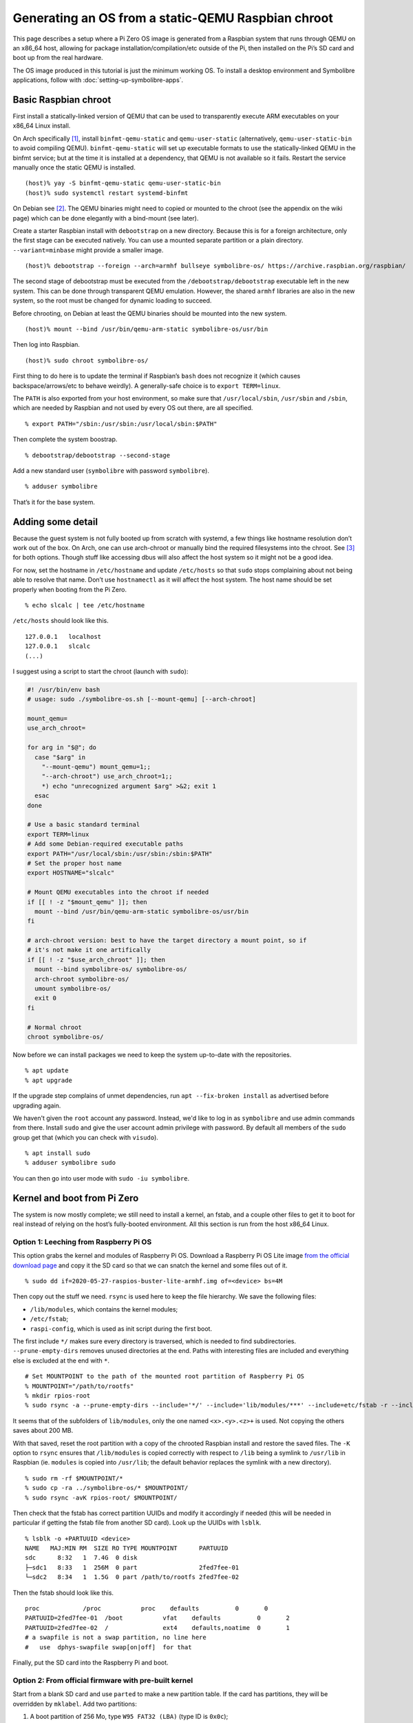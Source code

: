 .. Copyright 2018-2020 Symbolibre authors <https://symbolibre.org>
.. SPDX-License-Identifier: CC-BY-SA-4.0
.. SPDX-License-Identifier: CC0-1.0

===================================================
Generating an OS from a static-QEMU Raspbian chroot
===================================================

This page describes a setup where a Pi Zero OS image is generated from a
Raspbian system that runs through QEMU on an x86_64 host, allowing for
package installation/compilation/etc outside of the Pi, then installed
on the Pi’s SD card and boot up from the real hardware.

The OS image produced in this tutorial is just the minimum working OS. To
install a desktop environment and Symbolibre applications, follow with
:doc:`setting-up-symbolibre-apps`.

Basic Raspbian chroot
---------------------

First install a statically-linked version of QEMU that can be used to
transparently execute ARM executables on your x86_64 Linux install.

On Arch specifically
`[1] <https://wiki.archlinux.org/index.php/QEMU#Chrooting_into_arm/arm64_environment_from_x86_64>`__,
install ``binfmt-qemu-static`` and ``qemu-user-static`` (alternatively,
``qemu-user-static-bin`` to avoid compiling QEMU).
``binfmt-qemu-static`` will set up executable formats to use the
statically-linked QEMU in the binfmt service; but at the time it is
installed at a dependency, that QEMU is not available so it fails.
Restart the service manually once the static QEMU is installed.

::

   (host)% yay -S binfmt-qemu-static qemu-user-static-bin
   (host)% sudo systemctl restart systemd-binfmt

On Debian see `[2] <https://wiki.debian.org/QemuUserEmulation>`__. The
QEMU binaries might need to copied or mounted to the chroot (see the
appendix on the wiki page) which can be done elegantly with a bind-mount
(see later).

Create a starter Raspbian install with ``debootstrap`` on a new directory.
Because this is for a foreign architecture, only the first stage can be
executed natively. You can use a mounted separate partition or a plain
directory. ``--variant=minbase`` might provide a smaller image.

::

   (host)% debootstrap --foreign --arch=armhf bullseye symbolibre-os/ https://archive.raspbian.org/raspbian/

The second stage of debootstrap must be executed from the
``/debootstrap/debootstrap`` executable left in the new system. This can
be done through transparent QEMU emulation. However, the shared
``armhf`` libraries are also in the new system, so the root must be
changed for dynamic loading to succeed.

Before chrooting, on Debian at least the QEMU binaries should be mounted
into the new system.

::

   (host)% mount --bind /usr/bin/qemu-arm-static symbolibre-os/usr/bin

Then log into Raspbian.

::

   (host)% sudo chroot symbolibre-os/

First thing to do here is to update the terminal if Raspbian’s ``bash``
does not recognize it (which causes backspace/arrows/etc to behave
weirdly). A generally-safe choice is to ``export TERM=linux``.

The ``PATH`` is also exported from your host environment, so make sure
that ``/usr/local/sbin``, ``/usr/sbin`` and ``/sbin``, which are needed
by Raspbian and not used by every OS out there, are all specified.

::

   % export PATH="/sbin:/usr/sbin:/usr/local/sbin:$PATH"

Then complete the system boostrap.

::

   % debootstrap/debootstrap --second-stage

Add a new standard user (``symbolibre`` with password ``symbolibre``).

::

   % adduser symbolibre

That’s it for the base system.

Adding some detail
------------------

Because the guest system is not fully booted up from scratch with
systemd, a few things like hostname resolution don’t work out of the
box. On Arch, one can use arch-chroot or manually bind the required
filesystems into the chroot. See
`[3] <https://wiki.archlinux.org/index.php/Chroot#Usage>`__ for both
options. Though stuff like accessing dbus will also affect the host
system so it might not be a good idea.

For now, set the hostname in ``/etc/hostname`` and update ``/etc/hosts``
so that ``sudo`` stops complaining about not being able to resolve that
name. Don’t use ``hostnamectl`` as it will affect the host system. The
host name should be set properly when booting from the Pi Zero.

::

   % echo slcalc | tee /etc/hostname

``/etc/hosts`` should look like this.

::

   127.0.0.1   localhost
   127.0.0.1   slcalc
   (...)

I suggest using a script to start the chroot (launch with ``sudo``):

.. code:: bash

  #! /usr/bin/env bash
  # usage: sudo ./symbolibre-os.sh [--mount-qemu] [--arch-chroot]

  mount_qemu=
  use_arch_chroot=

  for arg in "$@"; do
    case "$arg" in
      "--mount-qemu") mount_qemu=1;;
      "--arch-chroot") use_arch_chroot=1;;
      *) echo "unrecognized argument $arg" >&2; exit 1
    esac
  done

  # Use a basic standard terminal
  export TERM=linux
  # Add some Debian-required executable paths
  export PATH="/usr/local/sbin:/usr/sbin:/sbin:$PATH"
  # Set the proper host name
  export HOSTNAME="slcalc"

  # Mount QEMU executables into the chroot if needed
  if [[ ! -z "$mount_qemu" ]]; then
    mount --bind /usr/bin/qemu-arm-static symbolibre-os/usr/bin
  fi

  # arch-chroot version: best to have the target directory a mount point, so if
  # it's not make it one artifically
  if [[ ! -z "$use_arch_chroot" ]]; then
    mount --bind symbolibre-os/ symbolibre-os/
    arch-chroot symbolibre-os/
    umount symbolibre-os/
    exit 0
  fi

  # Normal chroot
  chroot symbolibre-os/

Now before we can install packages we need to keep the system up-to-date with
the repositories.

::

  % apt update
  % apt upgrade

If the upgrade step complains of unmet dependencies, run
``apt --fix-broken install`` as advertised before upgrading again.

We haven't given the ``root`` account any password. Instead, we'd like to log
in as ``symbolibre`` and use admin commands from there. Install ``sudo`` and
give the user account admin privilege with password. By default all members of
the ``sudo`` group get that (which you can check with ``visudo``).

::

  % apt install sudo
  % adduser symbolibre sudo

You can then go into user mode with ``sudo -iu symbolibre``.

Kernel and boot from Pi Zero
----------------------------

The system is now mostly complete; we still need to install a kernel, an
fstab, and a couple other files to get it to boot for real instead of
relying on the host’s fully-booted environment. All this section is run
from the host x86_64 Linux.

Option 1: Leeching from Raspberry Pi OS
~~~~~~~~~~~~~~~~~~~~~~~~~~~~~~~~~~~~~~~

This option grabs the kernel and modules of Raspberry Pi OS. Download a
Raspberry Pi OS Lite image `from the official download
page <https://www.raspberrypi.org/downloads/raspberry-pi-os/>`__ and
copy it the SD card so that we can snatch the kernel and some files out
of it.

::

   % sudo dd if=2020-05-27-raspios-buster-lite-armhf.img of=<device> bs=4M

Then copy out the stuff we need. ``rsync`` is used here to keep the file
hierarchy. We save the following files:

-  ``/lib/modules``, which contains the kernel modules;
-  ``/etc/fstab``;
-  ``raspi-config``, which is used as init script during the first boot.

The first include ``*/`` makes sure every directory is traversed, which
is needed to find subdirectories. ``--prune-empty-dirs`` removes unused
directories at the end. Paths with interesting files are included and
everything else is excluded at the end with ``*``.

::

   # Set MOUNTPOINT to the path of the mounted root partition of Raspberry Pi OS
   % MOUNTPOINT="/path/to/rootfs"
   % mkdir rpios-root
   % sudo rsync -a --prune-empty-dirs --include='*/' --include='lib/modules/***' --include=etc/fstab -r --include='usr/lib/raspi-config/***' --include=usr/bin/raspi-config --exclude='*' $MOUNTPOINT/ rpios-root/

It seems that of the subfolders of ``lib/modules``, only the one named
``<x>.<y>.<z>+`` is used. Not copying the others saves about 200 MB.

With that saved, reset the root partition with a copy of the chrooted
Raspbian install and restore the saved files. The ``-K`` option to
``rsync`` ensures that ``/lib/modules`` is copied correctly with respect
to ``/lib`` being a symlink to ``/usr/lib`` in Raspbian (ie. ``modules``
is copied into ``/usr/lib``; the default behavior replaces the symlink
with a new directory).

::

   % sudo rm -rf $MOUNTPOINT/*
   % sudo cp -ra ../symbolibre-os/* $MOUNTPOINT/
   % sudo rsync -avK rpios-root/ $MOUNTPOINT/

Then check that the fstab has correct partition UUIDs and modify it
accordingly if needed (this will be needed in particular if getting the
fstab file from another SD card). Look up the UUIDs with ``lsblk``.

::

   % lsblk -o +PARTUUID <device>
   NAME   MAJ:MIN RM  SIZE RO TYPE MOUNTPOINT      PARTUUID
   sdc      8:32   1  7.4G  0 disk
   ├─sdc1   8:33   1  256M  0 part                 2fed7fee-01
   └─sdc2   8:34   1  1.5G  0 part /path/to/rootfs 2fed7fee-02

Then the fstab should look like this.

::

   proc            /proc           proc    defaults          0       0
   PARTUUID=2fed7fee-01  /boot           vfat    defaults          0       2
   PARTUUID=2fed7fee-02  /               ext4    defaults,noatime  0       1
   # a swapfile is not a swap partition, no line here
   #   use  dphys-swapfile swap[on|off]  for that

Finally, put the SD card into the Raspberry Pi and boot.

Option 2: From official firmware with pre-built kernel
~~~~~~~~~~~~~~~~~~~~~~~~~~~~~~~~~~~~~~~~~~~~~~~~~~~~~~

Start from a blank SD card and use ``parted`` to make a new partition
table. If the card has partitions, they will be overridden by
``mklabel``. Add two partitions:

1. A boot partition of 256 Mo, type ``W95 FAT32 (LBA)`` (type ID is
   ``0x0c``);
2. A root partition of the rest (eg. 7.5 Go), type ``Linux`` which is
   actually EXT (type ID is ``0x83``).

The first partition should not start at sector 0 because space is needed
for the partition table. We start at sector 8192, which is what
Raspberry Pi OS does. The first partition then stops at sector 532479
and the second partition starts at 532480, going all the way to 100% of
the card size.

::

   % sudo parted <device>
   (parted) mklabel msdos
   (parted) mkpart primary fat32 8192s 532479s
   (parted) mkpart primary ext4 532480s 100%

The disk identifier changes when the partition table is changed, so make
sure to update the partition UUIDs if you’re going to reuse a previous
version of ``/etc/fstab``.

Create the file systems, for instance here with ``/dev/sdc`` as a
device, and give useful names at the same time.

::

   % sudo mkfs.fat -F 32 -n slboot /dev/sdc1
   % sudo mkfs.ext4 -L slroot /dev/sdc2

Now get the repository with the Raspberry Pi boot files and kernel
modules. This is a pretty large repo (14G) because of the history, so
you can also `download a zip archive from
Github <https://github.com/raspberrypi/firmware/archive/master.zip>`__
(~400M once uncompressed).

::

   % git clone https://github.com/raspberrypi/firmware.git

Mount both partitions and copy the boot folder to /boot. Add in a
``config.txt`` and a ``cmdline.txt``. Both can be derived from the
Raspberry Pi OS iso, though ``config.txt`` is almost empty. Remember to
change the PARTUUID to the correct ID in ``cmdline.txt``.

::

   % MOUNT_BOOT="/path/to/slboot"
   % MOUNT_ROOT="/path/to/slroot"
   % sudo cp -r firmware/boot/* $MOUNT_BOOT
   % echo "dtparam=audio=on" | sudo tee $MOUNT_BOOT/config.txt
   % echo "console=serial0,115200 console=tty1 root=PARTUUID=2fed7fee-02 rootfstype=ext4 elevator=deadline fsck.repair=yes rootwait" | sudo tee $MOUNT_BOOT/cmdline.txt

The boot partition is now complete. For the root partition, combine the
chrooted Raspbian install with the kernel modules from the ``firmware``
directory and a copy of ``/etc/fstab`` from the previous section.

::

   % sudo cp -ra ../symbolibre-os/* $MOUNT_ROOT/
   % sudo cp -r firmware/modules $MOUNT_ROOT/usr/lib/
   # also copy the fstab

That’s it. Plug the SD card into the Raspberry Pi and boot.

Option 3: From Raspbian packaged firmware and kernel
~~~~~~~~~~~~~~~~~~~~~~~~~~~~~~~~~~~~~~~~~~~~~~~~~~~~

TODO! General roadmap:

* Start ``/boot`` from scratch with
  `raspberrypi/firmware <https://github.com/raspberrypi/firmware/>`_, or use the
  Raspbian package
  `raspberry-pi-firmware-nokernel <http://archive.raspbian.org/raspbian/pool/firmware/r/raspberrypi-firmware-nokernel/>`_.
* Compile the kernel and add the ``kernel.img`` and ``config.txt``.

Updating the OS from now on
---------------------------

The boot partition that we just created is independent from the OS root. The OS
can be updated from the chroot by just synchronizing the contents of the root
partition.

::

   % rsync -a --progress --delete --exclude etc/fstab --exclude usr/lib/modules --exclude var/cache/apt symbolibre-os/ $MOUNT_ROOT/

This method can be used even with different OS variants and chroots as long as
they all agree on the kernel version and boot settings.

